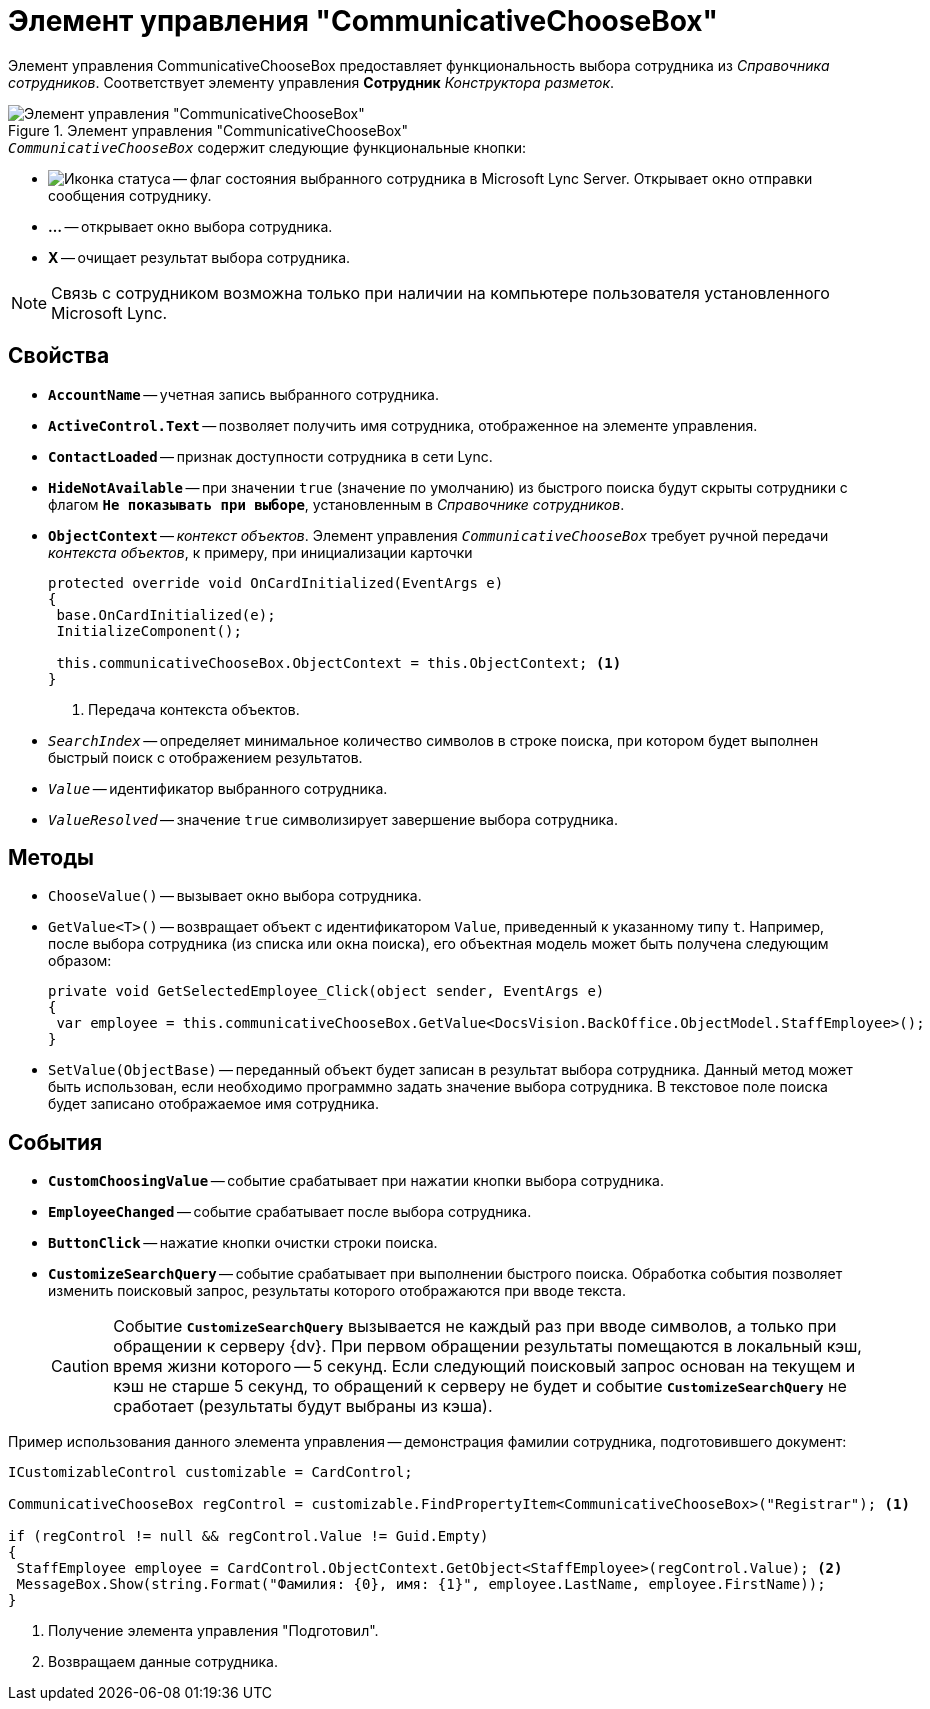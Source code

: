 = Элемент управления "CommunicativeChooseBox"

Элемент управления CommunicativeChooseBox предоставляет функциональность выбора сотрудника из _Справочника сотрудников_. Соответствует элементу управления *Сотрудник* _Конструктора разметок_.

.Элемент управления "CommunicativeChooseBox"
image::ROOT:communicative-choose-box.png[Элемент управления "CommunicativeChooseBox"]

.`_CommunicativeChooseBox_` содержит следующие функциональные кнопки:
* image:ROOT:buttons/status-ico.png[Иконка статуса] -- флаг состояния выбранного сотрудника в Microsoft Lynс Server. Открывает окно отправки сообщения сотруднику.
* *...* -- открывает окно выбора сотрудника.
* *X* -- очищает результат выбора сотрудника.

[NOTE]
====
Связь с сотрудником возможна только при наличии на компьютере пользователя установленного Microsoft Lynс.
====

== Свойства

* `*AccountName*` -- учетная запись выбранного сотрудника.
* `*ActiveControl.Text*` -- позволяет получить имя сотрудника, отображенное на элементе управления.
* `*ContactLoaded*` -- признак доступности сотрудника в сети Lynс.
* `*HideNotAvailable*` -- при значении `true` (значение по умолчанию) из быстрого поиска будут скрыты сотрудники с флагом `*Не показывать при выборе*`, установленным в _Справочнике сотрудников_.
* `*ObjectContext*` -- _контекст объектов_. Элемент управления `_CommunicativeChooseBox_` требует ручной передачи _контекста объектов_, к примеру, при инициализации карточки
+
[source,csharp]
----
protected override void OnCardInitialized(EventArgs e)
{
 base.OnCardInitialized(e);
 InitializeComponent();

 this.communicativeChooseBox.ObjectContext = this.ObjectContext; <.>
}
----
<.> Передача контекста объектов.
+
* `_SearchIndex_` -- определяет минимальное количество символов в строке поиска, при котором будет выполнен быстрый поиск с отображением результатов.
* `_Value_` -- идентификатор выбранного сотрудника.
* `_ValueResolved_` -- значение `true` символизирует завершение выбора сотрудника.

== Методы

* `ChooseValue()` -- вызывает окно выбора сотрудника.
* `GetValue<T>()` -- возвращает объект с идентификатором `Value`, приведенный к указанному типу `t`. Например, после выбора сотрудника (из списка или окна поиска), его объектная модель может быть получена следующим образом:
+
[source,csharp]
----
private void GetSelectedEmployee_Click(object sender, EventArgs e)
{
 var employee = this.communicativeChooseBox.GetValue<DocsVision.BackOffice.ObjectModel.StaffEmployee>();
}
----
+
* `SetValue(ObjectBase)` -- переданный объект будет записан в результат выбора сотрудника. Данный метод может быть использован, если необходимо программно задать значение выбора сотрудника. В текстовое поле поиска будет записано отображаемое имя сотрудника.

== События

* `*CustomChoosingValue*` -- событие срабатывает при нажатии кнопки выбора сотрудника.
* `*EmployeeChanged*` -- событие срабатывает после выбора сотрудника.
* `*ButtonClick*` -- нажатие кнопки очистки строки поиска.
* `*CustomizeSearchQuery*` -- событие срабатывает при выполнении быстрого поиска. Обработка события позволяет изменить поисковый запрос, результаты которого отображаются при вводе текста.
+
[CAUTION]
====
Событие `*CustomizeSearchQuery*` вызывается не каждый раз при вводе символов, а только при обращении к серверу {dv}. При первом обращении результаты помещаются в локальный кэш, время жизни которого -- 5 секунд. Если следующий поисковый запрос основан на текущем и кэш не старше 5 секунд, то обращений к серверу не будет и событие `*CustomizeSearchQuery*` не сработает (результаты будут выбраны из кэша).
====

.Пример использования данного элемента управления -- демонстрация фамилии сотрудника, подготовившего документ:
[source,csharp]
----
ICustomizableControl customizable = CardControl;

CommunicativeChooseBox regControl = customizable.FindPropertyItem<CommunicativeChooseBox>("Registrar"); <.>

if (regControl != null && regControl.Value != Guid.Empty)
{
 StaffEmployee employee = CardControl.ObjectContext.GetObject<StaffEmployee>(regControl.Value); <.>
 MessageBox.Show(string.Format("Фамилия: {0}, имя: {1}", employee.LastName, employee.FirstName));
}
----
<.> Получение элемента управления "Подготовил".
<.> Возвращаем данные сотрудника.

